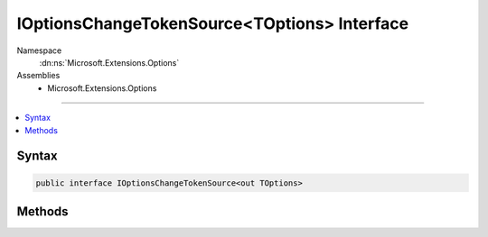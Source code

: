 

IOptionsChangeTokenSource<TOptions> Interface
=============================================





Namespace
    :dn:ns:`Microsoft.Extensions.Options`
Assemblies
    * Microsoft.Extensions.Options

----

.. contents::
   :local:









Syntax
------

.. code-block:: csharp

    public interface IOptionsChangeTokenSource<out TOptions>








.. dn:interface:: Microsoft.Extensions.Options.IOptionsChangeTokenSource`1
    :hidden:

.. dn:interface:: Microsoft.Extensions.Options.IOptionsChangeTokenSource<TOptions>

Methods
-------

.. dn:interface:: Microsoft.Extensions.Options.IOptionsChangeTokenSource<TOptions>
    :noindex:
    :hidden:

    
    .. dn:method:: Microsoft.Extensions.Options.IOptionsChangeTokenSource<TOptions>.GetChangeToken()
    
        
    
        
        Returns a IChangeToken which can be used to register a change notification callback.
    
        
        :rtype: Microsoft.Extensions.Primitives.IChangeToken
    
        
        .. code-block:: csharp
    
            IChangeToken GetChangeToken()
    

